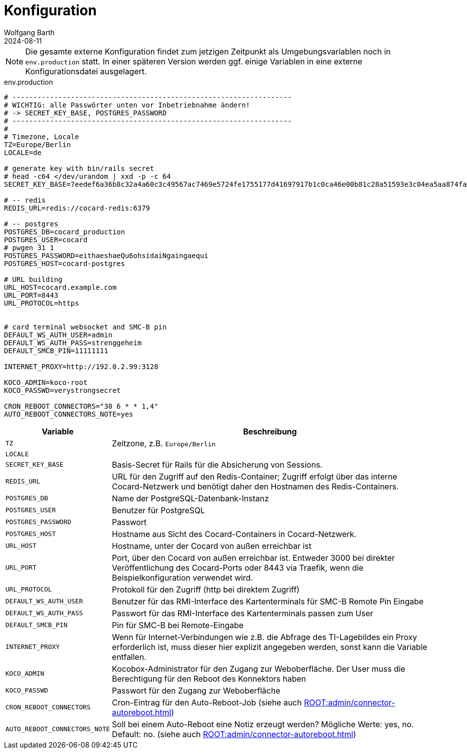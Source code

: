 = Konfiguration
:author: Wolfgang Barth
:revdate: 2024-08-11

NOTE: Die gesamte externe Konfiguration findet zum jetzigen Zeitpunkt als Umgebungsvariablen noch in `env.production` statt. In einer späteren Version werden ggf. einige Variablen in eine externe Konfigurationsdatei ausgelagert.

.env.production
[source,toml]
----
# -------------------------------------------------------------------
# WICHTIG: alle Passwörter unten vor Inbetriebnahme ändern!
# -> SECRET_KEY_BASE, POSTGRES_PASSWORD
# -------------------------------------------------------------------
#
# Timezone, Locale
TZ=Europe/Berlin
LOCALE=de

# generate key with bin/rails secret
# head -c64 </dev/urandom | xxd -p -c 64
SECRET_KEY_BASE=7eedef6a36b8c32a4a60c3c49567ac7469e5724fe1755177d41697917b1c0ca46e00b81c28a51593e3c04ea5aa874fac4c2e4ea0650902246c71c03461dcb4df

# -- redis
REDIS_URL=redis://cocard-redis:6379

# -- postgres
POSTGRES_DB=cocard_production
POSTGRES_USER=cocard
# pwgen 31 1
POSTGRES_PASSWORD=eithaeshaeQu6ohsidaiNgaingaequi
POSTGRES_HOST=cocard-postgres

# URL building
URL_HOST=cocard.example.com
URL_PORT=8443
URL_PROTOCOL=https


# card terminal websocket and SMC-B pin
DEFAULT_WS_AUTH_USER=admin
DEFAULT_WS_AUTH_PASS=strenggeheim
DEFAULT_SMCB_PIN=11111111

INTERNET_PROXY=http://192.0.2.99:3128

KOCO_ADMIN=koco-root
KOCO_PASSWD=verystrongsecret

CRON_REBOOT_CONNECTORS="30 6 * * 1,4"
AUTO_REBOOT_CONNECTORS_NOTE=yes
----

[cols="1m,4"]
|===
|Variable | Beschreibung

|TZ
|Zeitzone, z.B. `Europe/Berlin`

|LOCALE
|

|SECRET_KEY_BASE
|Basis-Secret für Rails für die Absicherung von Sessions.

|REDIS_URL
|URL für den Zugriff auf den Redis-Container; Zugriff erfolgt über das interne Cocard-Netzwerk und benötigt daher den Hostnamen des Redis-Containers.

|POSTGRES_DB
|Name der PostgreSQL-Datenbank-Instanz

|POSTGRES_USER
|Benutzer für PostgreSQL

|POSTGRES_PASSWORD
|Passwort

|POSTGRES_HOST
|Hostname aus Sicht des Cocard-Containers in Cocard-Netzwerk.

|URL_HOST
|Hostname, unter der Cocard von außen erreichbar ist

|URL_PORT
|Port, über den Cocard von außen erreichbar ist. Entweder 3000 bei direkter Veröffentlichung des Cocard-Ports oder 8443 via Traefik, wenn die Beispielkonfiguration verwendet wird.

|URL_PROTOCOL
|Protokoll für den Zugriff (http bei direktem Zugriff)

|DEFAULT_WS_AUTH_USER
|Benutzer für das RMI-Interface des Kartenterminals für SMC-B Remote Pin Eingabe

|DEFAULT_WS_AUTH_PASS
|Passwort für das RMI-Interface des Kartenterminals passen zum User

|DEFAULT_SMCB_PIN
|Pin für SMC-B bei Remote-Eingabe

|INTERNET_PROXY
|Wenn für Internet-Verbindungen wie z.B. die Abfrage des TI-Lagebildes ein Proxy erforderlich ist, muss dieser hier explizit angegeben werden, sonst kann die Variable entfallen.

|KOCO_ADMIN
|Kocobox-Administrator für den Zugang zur Weboberfläche. Der User muss die Berechtigung für den Reboot des Konnektors haben

|KOCO_PASSWD
|Passwort für den Zugang zur Weboberfläche

|CRON_REBOOT_CONNECTORS
|Cron-Eintrag für den Auto-Reboot-Job (siehe auch xref:ROOT:admin/connector-autoreboot.adoc[])

|AUTO_REBOOT_CONNECTORS_NOTE
|Soll bei einem Auto-Reboot eine Notiz erzeugt werden? Mögliche Werte: yes, no. Default: no.
(siehe auch xref:ROOT:admin/connector-autoreboot.adoc[])

|===